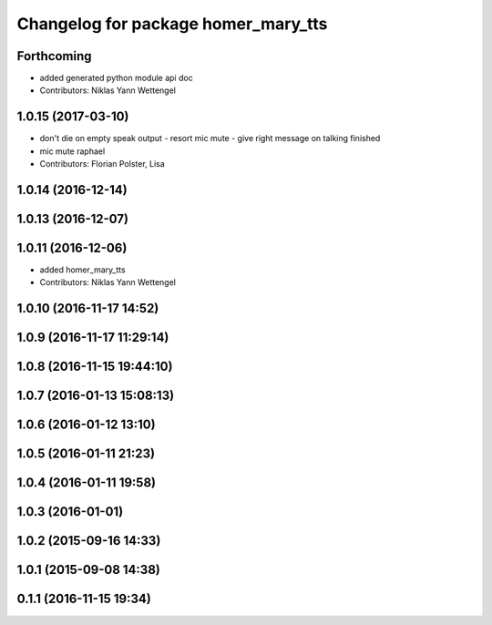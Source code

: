 ^^^^^^^^^^^^^^^^^^^^^^^^^^^^^^^^^^^^
Changelog for package homer_mary_tts
^^^^^^^^^^^^^^^^^^^^^^^^^^^^^^^^^^^^

Forthcoming
-----------
* added generated python module api doc
* Contributors: Niklas Yann Wettengel

1.0.15 (2017-03-10)
-------------------
* don't die on empty speak output - resort mic mute - give right message on talking finished
* mic mute raphael
* Contributors: Florian Polster, Lisa

1.0.14 (2016-12-14)
-------------------

1.0.13 (2016-12-07)
-------------------

1.0.11 (2016-12-06)
-------------------

* added homer_mary_tts
* Contributors: Niklas Yann Wettengel

1.0.10 (2016-11-17 14:52)
-------------------------

1.0.9 (2016-11-17 11:29:14)
---------------------------

1.0.8 (2016-11-15 19:44:10)
---------------------------

1.0.7 (2016-01-13 15:08:13)
---------------------------

1.0.6 (2016-01-12 13:10)
------------------------

1.0.5 (2016-01-11 21:23)
------------------------

1.0.4 (2016-01-11 19:58)
------------------------

1.0.3 (2016-01-01)
------------------

1.0.2 (2015-09-16 14:33)
------------------------

1.0.1 (2015-09-08 14:38)
------------------------

0.1.1 (2016-11-15 19:34)
------------------------
